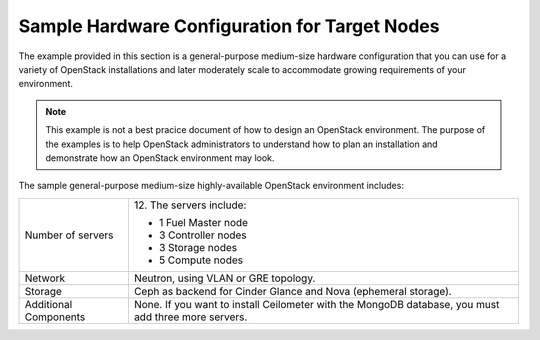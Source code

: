 .. _sysreqs_sample_target_node_config:

Sample Hardware Configuration for Target Nodes
~~~~~~~~~~~~~~~~~~~~~~~~~~~~~~~~~~~~~~~~~~~~~~

The example provided in this section is a general-purpose medium-size
hardware configuration that you can use for a variety of OpenStack
installations and later moderately scale to accommodate
growing requirements of your environment.

.. note::
    This example is not a best pracice document of how to design an
    OpenStack environment. The purpose of the examples is to help
    OpenStack administrators to understand how to plan an installation
    and demonstrate how an OpenStack environment may look.

The sample general-purpose medium-size highly-available OpenStack environment
includes:

+--------------------------+-----------------------------+
| Number of servers        | 12.                         |
|                          | The servers include:        |
|                          |                             |
|                          | * 1 Fuel Master node        |
|                          | * 3 Controller nodes        |
|                          | * 3 Storage nodes           |
|                          | * 5 Compute nodes           |
+--------------------------+-----------------------------+
| Network                  | Neutron, using VLAN or GRE  |
|                          | topology.                   |
+--------------------------+-----------------------------+
| Storage                  | Ceph as backend for Cinder  |
|                          | Glance and Nova (ephemeral  |
|                          | storage).                   |
+--------------------------+-----------------------------+
| Additional Components    | None.                       |
|                          | If you want to install      |
|                          | Ceilometer with the MongoDB |
|                          | database, you must add three|
|                          | more servers.               |
+--------------------------+-----------------------------+
